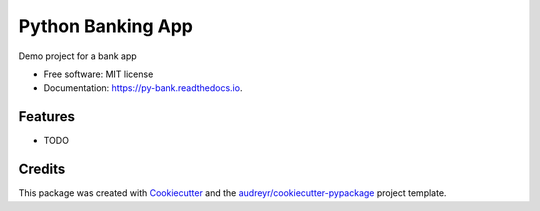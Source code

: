==================
Python Banking App
==================


.. image:: https://img.shields.io/pypi/v/py_bank.svg
        :target: https://pypi.python.org/pypi/py_bank

.. image:: https://img.shields.io/travis/ZordoC/py_bank.svg
        :target: https://travis-ci.com/ZordoC/py_bank

.. image:: https://readthedocs.org/projects/py-bank/badge/?version=latest
        :target: https://py-bank.readthedocs.io/en/latest/?version=latest
        :alt: Documentation Status



Demo project for a bank app


* Free software: MIT license
* Documentation: https://py-bank.readthedocs.io.


Features
--------

* TODO

Credits
-------

This package was created with Cookiecutter_ and the `audreyr/cookiecutter-pypackage`_ project template.

.. _Cookiecutter: https://github.com/audreyr/cookiecutter
.. _`audreyr/cookiecutter-pypackage`: https://github.com/audreyr/cookiecutter-pypackage

